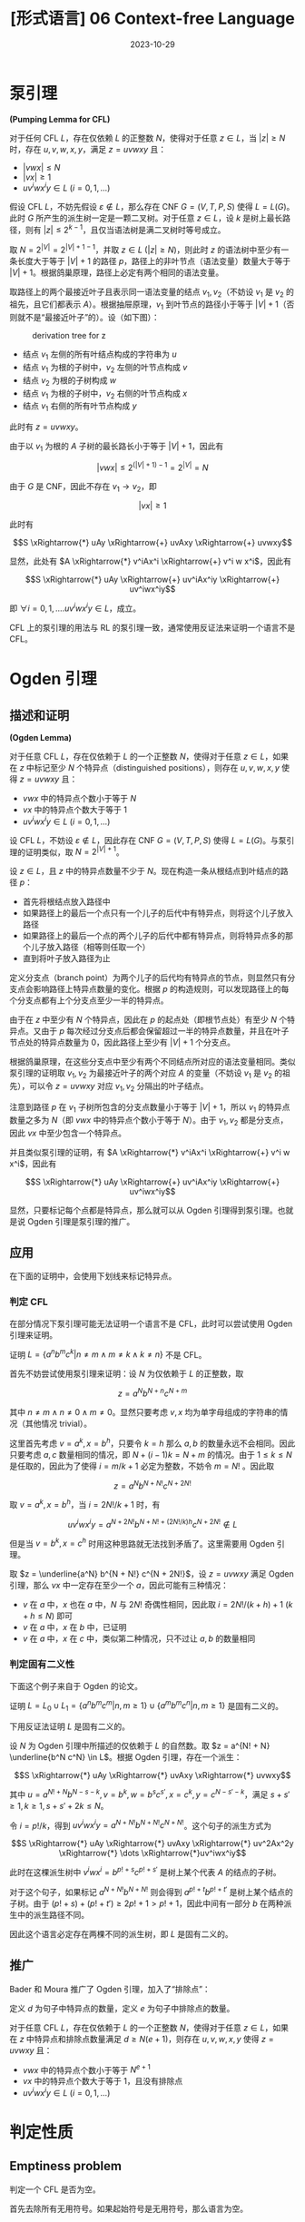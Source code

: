 #+title: [形式语言] 06 Context-free Language
#+date: 2023-10-29
#+hugo_tags: 形式语言
#+hugo_series: formal-language-and-automata

* 泵引理

#+begin_lemma
*(Pumping Lemma for CFL)*

对于任何 CFL \(L\)，存在仅依赖 \(L\) 的正整数 \(N\)，使得对于任意 \(z \in L\)，当 \(|z| \ge N\) 时，存在 \(u, v, w, x, y\)，满足 \(z = u v w x y\) 且：

- \(|v w x| \le N\)
- \(|vx| \ge 1\)
- \(u v^i w x^i y \in L\ (i = 0, 1, \dots)\)
#+end_lemma
#+begin_proof
假设 CFL \(L\)，不妨先假设 \( \varepsilon \notin L \)，那么存在 CNF \( G = (V, T, P, S) \) 使得 \( L = L(G) \)。此时 \( G \) 所产生的派生树一定是一颗二叉树。对于任意 \( z \in L \)，设 \( k \) 是树上最长路径，则有 \( |z| \le 2^{k-1} \)，且仅当语法树是满二叉树时等号成立。

取 \( N = 2^{|V|} = 2^{|V| + 1 - 1} \)，并取 \(z \in L\ (|z| \ge N)\)，则此时 \( z \) 的语法树中至少有一条长度大于等于 \( |V| + 1 \) 的路径 \( p \)，路径上的非叶节点（语法变量）数量大于等于 \( |V| + 1 \)。根据鸽巢原理，路径上必定有两个相同的语法变量。

取路径上的两个最接近叶子且表示同一语法变量的结点 \(v_1, v_2\)（不妨设 \(v_1\) 是 \(v_2\) 的祖先，且它们都表示 \(A\)）。根据抽屉原理，\(v_1\) 到叶节点的路径小于等于 \(|V| + 1\)（否则就不是“最接近叶子”的）。设（如下图）：

#+caption: derivation tree for z
#+attr_html: :width 60%
[[/img/in-post/post-formal-language-and-automata/cfl-pumping.png]]

- 结点 \(v_1\) 左侧的所有叶结点构成的字符串为 \(u\)
- 结点 \(v_1\) 为根的子树中，\(v_2\) 左侧的叶节点构成 \(v\)
- 结点 \(v_2\) 为根的子树构成 \(w\)
- 结点 \(v_1\) 为根的子树中，\(v_2\) 右侧的叶节点构成 \(x\)
- 结点 \(v_1\) 右侧的所有叶节点构成 \(y\)

此时有 \(z = uvwxy\)。

由于以 \(v_1\) 为根的 \(A\) 子树的最长路长小于等于 \(|V| + 1\)，因此有

\[|vwx| \le 2^{(|V| + 1) - 1} = 2^{|V|} = N\]

由于 \(G\) 是 CNF，因此不存在 \(v_1 \rightarrow v_2\)，即

\[|vx| \ge 1\]

此时有

\[S \xRightarrow{*} uAy \xRightarrow{+} uvAxy \xRightarrow{+} uvwxy\]

显然，此处有 \(A \xRightarrow{*} v^iAx^i \xRightarrow{+} v^i w x^i\)，因此有

\[S \xRightarrow{*} uAy \xRightarrow{+} uv^iAx^iy \xRightarrow{+} uv^iwx^iy\]

即 \(\forall i = 0, 1, \dots. uv^iwx^iy \in L\)，成立。
#+end_proof

CFL 上的泵引理的用法与 RL 的泵引理一致，通常使用反证法来证明一个语言不是 CFL。

* Ogden 引理

** 描述和证明

#+begin_lemma
*(Ogden Lemma)*

对于任意 CFL \(L\)，存在仅依赖于 \(L\) 的一个正整数 \(N\)，使得对于任意 \(z \in L\)，如果在 \(z\) 中标记至少 \(N\) 个特异点（distinguished positions），则存在 \(u, v, w, x, y\) 使得 \(z = uvwxy\) 且：

- \(vwx\) 中的特异点个数小于等于 \(N\)
- \(vx\) 中的特异点个数大于等于 \(1\)
- \(uv^iwx^iy \in L\ (i = 0, 1, \dots)\)
#+end_lemma
#+begin_proof
设 CFL \(L\)，不妨设 \(\varepsilon \notin L\)，因此存在 CNF \(G = (V, T, P, S)\) 使得 \(L = L(G)\)。与泵引理的证明类似，取 \(N = 2^{|V| + 1}\)。

设 \(z \in L\)，且 \(z\) 中的特异点数量不少于 \(N\)。现在构造一条从根结点到叶结点的路径 \(p\)：

- 首先将根结点放入路径中
- 如果路径上的最后一个点只有一个儿子的后代中有特异点，则将这个儿子放入路径
- 如果路径上的最后一个点的两个儿子的后代中都有特异点，则将特异点多的那个儿子放入路径（相等则任取一个）
- 直到将叶子放入路径为止

定义分支点（branch point）为两个儿子的后代均有特异点的节点，则显然只有分支点会影响路径上特异点数量的变化。根据 \(p\) 的构造规则，可以发现路径上的每个分支点都有上个分支点至少一半的特异点。

由于在 \(z\) 中至少有 \(N\) 个特异点，因此在 \(p\) 的起点处（即根节点处）有至少 \(N\) 个特异点。又由于 \(p\) 每次经过分支点后都会保留超过一半的特异点数量，并且在叶子节点处的特异点数量为 \(0\)，因此路径上至少有 \(|V| + 1\) 个分支点。

根据鸽巢原理，在这些分支点中至少有两个不同结点所对应的语法变量相同。类似泵引理的证明取 \(v_1, v_2\) 为最接近叶子的两个对应 \(A\) 的变量（不妨设 \(v_1\) 是 \(v_2\) 的祖先），可以令 \(z = uvwxy\) 对应 \(v_1, v_2\) 分隔出的叶子结点。

注意到路径 \(p\) 在 \(v_1\) 子树所包含的分支点数量小于等于 \(|V| + 1\)，所以 \(v_1\) 的特异点数量之多为 \(N\)（即 \(vwx\) 中的特异点个数小于等于 \(N\)）。由于 \(v_1, v_2\) 都是分支点，因此 \(vx\) 中至少包含一个特异点。

并且类似泵引理的证明，有 \(A \xRightarrow{*} v^iAx^i \xRightarrow{+} v^i w x^i\)，因此有

\[S \xRightarrow{*} uAy \xRightarrow{+} uv^iAx^iy \xRightarrow{+} uv^iwx^iy\]
#+end_proof

显然，只要标记每个点都是特异点，那么就可以从 Ogden 引理得到泵引理。也就是说 Ogden 引理是泵引理的推广。

** 应用

在下面的证明中，会使用下划线来标记特异点。

*** 判定 CFL

在部分情况下泵引理可能无法证明一个语言不是 CFL，此时可以尝试使用 Ogden 引理来证明。

#+begin_proposition
证明 \(L = \{a^n b^m c^k | n \ne m \wedge m \ne k \wedge k \ne n\}\) 不是 CFL。
#+end_proposition
#+begin_proof
首先不妨尝试使用泵引理来证明：设 \(N\) 为仅依赖于 \(L\) 的正整数，取

\[z = a^N b^{N + n} c^{N + m}\]

其中 \(n \ne m \wedge n \ne 0 \wedge m \ne 0\)。显然只要考虑 \(v, x\) 均为单字母组成的字符串的情况（其他情况 trivial）。

这里首先考虑 \(v = a^k, x = b^h\)，只要令 \(k = h\) 那么 \(a, b\) 的数量永远不会相同。因此只要考虑 \(a, c\) 数量相同的情况，即 \(N + (i-1)k = N + m\) 的情况。由于 \(1 \le k \le N\) 是任取的，因此为了使得 \(i = m/k + 1\) 必定为整数，不妨令 \(m = N!\) 。因此取

\[z = a^N b^{N + N!} c^{N + 2N!}\]

取 \(v = a^k, x = b^h\)，当 \(i = 2N!/k + 1\) 时，有

\[uv^iwx^iy = a^{N + 2N!} b^{N + N! + (2N!/k) h} c^{N + 2N!} \notin L\]

但是当 \(v = b^k, x = c^h\) 时用这种思路就无法找到矛盾了。这里需要用 Ogden 引理。
  
取 \(z = \underline{a^N} b^{N + N!} c^{N + 2N!}\)，设 \(z = uvwxy\) 满足 Ogden 引理，那么 \(vx\) 中一定存在至少一个 \(a\)，因此可能有三种情况：

- \(v\) 在 \(a\) 中，\(x\) 也在 \(a\) 中，\(N\) 与 \(2N!\) 奇偶性相同，因此取 \(i = 2N!/(k + h) + 1\ (k + h \le N)\) 即可
- \(v\) 在 \(a\) 中，\(x\) 在 \(b\) 中，已证明
- \(v\) 在 \(a\) 中，\(x\) 在 \(c\) 中，类似第二种情况，只不过让 \(a, b\) 的数量相同
#+end_proof

*** 判定固有二义性

下面这个例子来自于 Ogden 的论文。

#+begin_proposition
证明 \(L = L_0 \cup L_1 = \{a^n b^m c^m | n, m \ge 1\} \cup \{a^m b^m c^n | n, m \ge 1\}\) 是固有二义的。
#+end_proposition
#+begin_proof
下用反证法证明 \(L\) 是固有二义的。

设 \(N\) 为 Ogden 引理中所描述的仅依赖于 \(L\) 的自然数。取 \(z = a^{N! + N} \underline{b^N c^N} \in L\)。根据 Ogden 引理，存在一个派生：

\[S \xRightarrow{*} uAy \xRightarrow{*} uvAxy \xRightarrow{*} uvwxy\]

其中 \(u = a^{N! + N} b^{N - s - k}, v = b^k, w = b^sc^{s'}, x = c^k, y = c^{N - s' - k}\)，满足 \(s + s' \ge 1, k \ge 1, s + s' + 2k \le N\)。 

令 \(i = p!/k\)，得到 \(uv^iwx^iy = a^{N + N!} b^{N + N!} c^{N + N!}\)。这个句子的派生方式为

\[S  \xRightarrow{*} uAy \xRightarrow{*} uvAxy \xRightarrow{*} uv^2Ax^2y \xRightarrow{*} \dots \xRightarrow{*}uv^iwx^iy\]

此时在这棵派生树中 \(v^i w x^i = b^{p!+s}c^{p! + s'}\) 是树上某个代表 \(A\) 的结点的子树。

对于这个句子，如果标记 \(a^{N + N!} b^{N + N!}\) 则会得到 \(a^{p! + t} b^{p! + t'}\) 是树上某个结点的子树。由于 \((p! + s) + (p! + t') \ge 2p! + 1 > p! + 1\)，因此中间有一部分 \(b\) 在两种派生中的派生路径不同。

因此这个语言必定存在两棵不同的派生树，即 \(L\) 是固有二义的。
#+end_proof

** 推广

Bader 和 Moura 推广了 Ogden 引理，加入了“排除点”：

#+begin_lemma
定义 \(d\) 为句子中特异点的数量，定义 \(e\) 为句子中排除点的数量。

对于任意 CFL \(L\)，存在仅依赖于 \(L\) 的一个正整数 \(N\)，使得对于任意 \(z \in L\)，如果在 \(z\) 中特异点和排除点数量满足 \(d \ge N(e + 1)\)，则存在 \(u, v, w, x, y\) 使得 \(z = uvwxy\) 且：

- \(vwx\) 中的特异点个数小于等于 \(N^{e + 1}\)
- \(vx\) 中的特异点个数大于等于 \(1\)，且没有排除点
- \(uv^iwx^iy \in L\ (i = 0, 1, \dots)\)
#+end_lemma

* 判定性质

** Emptiness problem

#+begin_question
判定一个 CFL 是否为空。
#+end_question
#+begin_answer
首先去除所有无用符号。如果起始符号是无用符号，那么语言为空。
#+end_answer

** Membership problem (CYK)

一般使用 CYK 算法判定一个句子是否属于一个 CFL，其复杂度为 \(O(n^3)\) ，思想是区间 DP。

#+begin_pseudocode
\begin{algorithm}
  \caption{Membership check}
  \begin{algorithmic}
    \procedure{CYK}{CNF $G = (V, T, P, S)$, the string to be checked $x \in T^{*}$}
    \state set $n$ to be the length of $x$
    \state \comment{$V_{i, j}$ represents a set of grammar variables that can derive to $x_{i, j}$}
    \state set every element in $V_{1 \dots n, 1 \dots n}$ to be $\emptyset$ 
    \for {$c \in x$}
      \state $V_{i, i} \gets \{A | A \rightarrow x_{i, i} \in P\}$
    \endfor

    \for {$k \in 2 \dots n$}
      \for {$l \in 1 \dots n - k + 1$}
\state $r \gets l + k - 1$
\state \comment{compute $V_{l, r}$}
\for {$i \in l \dots r - 1$}
\state $V_{l, r} \gets V_{l, r} \cup \{ A | A \rightarrow BC \in P \wedge B \in V_{l, i} \wedge C \in V_{i + 1, r} \}$
\endfor
      \endfor
    \endfor
    \endprocedure
  \end{algorithmic}
\end{algorithm}
#+end_pseudocode

** Inifinitiness problem

#+begin_question
判定一个 CFL 是否为无穷语言。
#+end_question
#+begin_answer
设 CFL \(L\) 对应的文法为 \(G\)，首先去除 \(G\) 的无用符号，然后用一张有向图来表示 \(G\)：图的顶点为 \(G\) 中的语法变量，如果 \(A \rightarrow \alpha B \beta\)，那么在图中增加一条从 \(A\) 到 \(B\) 的边。图的源点为 \(S\)。

最终，如果图中存在可以从源点到达的*环*，那么这个 CFL 是一个无穷语言。
#+end_answer

* 封闭性

** 对并，拼接，闭包，翻转封闭

#+begin_theorem
CFL 对并、拼接、闭包、翻转封闭。
#+end_theorem
#+begin_proof
设 CFL \(L_1, L_2\)，对应的 CFG 为 \(G_1(V_1, T_1, P_1, S_1), G_2(V_2, T_2, P_2, S_2)\)。

由于可以重命名，因此不妨设 \(V_1 \cap V_2 \ne \emptyset\)。

取

\[G_3 = (V_1 \cup V_2 \cup \{S_3\}, T_1 \cup T_2, P_1 \cup P_2 \cup \{S_3 \rightarrow S_1 | S_2\}, S_3)\]

\[G_4 = (V_1 \cup V_2 \cup \{S_4\}, T_1 \cup T_2, P_1 \cup P_2 \cup \{S_4 \rightarrow S_1 S_2\}, S_4)\]

\[G_5 = (V_1 \cup \{S_5\}, T_1, P_1 \cup \{S_5 \rightarrow S_5 S_0 | \varepsilon\}, S_5)\]

\[G_6 = (V_1' \cup \{S_0'\}, T_1, \{\alpha_i' \rightarrow \beta_n' \beta_{n-1}' \dots \beta_1' | \alpha_i \rightarrow \beta_1 \beta_2 \dots \beta_n \in P_1\}, S_0')\]

则它们分别对应 \(L_1 \cup L_2\)，\(L_1 L_2\)，\(L_1^*\) 和 \(L_1^R\)。
#+end_proof

** 对交，补，差不封闭

#+begin_theorem
CFL 对交运算不封闭。
#+end_theorem
#+begin_proof
设 \(L_1 = \{0^n 1^n 2^m | n, m \ge 1\}, L_2 = \{0^n 1^m 2^m | n, m \ge 1\}\)，那么 \(L_1 \cap L_2 = \{0^n 1^n 2^n | n \ge 1\}\)，显然这不是一个 CFL。
#+end_proof

尽管 CFL 和 CFL 的交不一定是 CFL，但是 CFL 与 RL 的交依然是 CFL。

#+begin_theorem
CFL 与 RL 的交仍然是 CFL。
#+end_theorem
#+begin_proof
考虑 CFL \(L_1\) 和 RL \(L_2\)，并且

PDA \(M_1 = (Q_1, \Sigma, \Gamma, \delta_1, q_{01}, Z_0, F_1)\)

DFA \(M_2 = (Q_2, \Sigma, \delta_2, q_{02}, F_2)\)

使得 \(L_1 = L(M_1), L_2 = L(M_2)\)。令 PDA

\(M = (Q_1 \times Q_2, \Sigma, \Gamma, \delta, [q_{01}, q_{02}], Z_0, F_1 \times F_2)\)

其中 \(\forall([q, p], a, Z) \in (Q_1 \times Q_2) \times (\Sigma \cup \{\varepsilon\}) \times \Gamma.\)

\[\delta([q, p], a, Z) = \{([q', p'], \gamma) | (q', \gamma) \in \delta_1(q, a, Z) \wedge p' = \delta(p, a)\}\]

\[\delta([q, p], \varepsilon, Z) = \{([q', p'], \gamma) | (q', \gamma) \in \delta_1(q, \varepsilon, Z)\}\]

不难发现 \(\forall x \in \Sigma^*. x \in (L(M_1) \cap L(M_2)) \iff x \in L(M)\)。
#+end_proof

#+begin_theorem
CFL 对补运算和差运算不封闭。
#+end_theorem
#+begin_proof
\(L_1 \cap L_2 = \overline{\overline{L_1} \cup \overline{L_2}}\)，由于 CFL 对并运算封闭但是对交运算不封闭，因此可以推出 CFL 对补运算也不封闭。

\(L_1 \cup L_2 = L_1 - (L_1 - L_2)\)，同理 CFL 对差运算也不封闭。
#+end_proof

** 同态映射

#+begin_definition
*(代换)*

设 CFG \(G = (V, T, P, S)\)，代换 \(f : T \rightarrow 2^{\Sigma^*}\) 满足 \(\forall a \in T\)，\(f(a)\) 是 \(\Sigma\) 上的 CFL。
#+end_definition

类似的，代换的定义可以扩展到整个语言上。

#+begin_theorem
CFL 在代换下封闭。
#+end_theorem
#+begin_proof
设 CFL \(L\)，CFG \(G = (V, T, P, S)\) 满足 L = L(G)。

设 \(\forall a \in T\)，\(f(a)\) 是 \(\Sigma\) 上的 CFL。记 CFG \(G_a = (V_a, \Sigma, P_a, S_a)\) 且 \(f(a) = L(G_a)\)。为了方便起见不妨设 \(\forall a, b \in T. a \ne b \iff V_a \cap V_b = \emptyset \wedge V_a \cap V = \emptyset\)。

取 CFG

\[G' = \{V \cup \bigcup_{a \in T} V_a, \Sigma, P' \cup \bigcup_{a \in T} P_a, S\}\]

\[P' = \left \{A \rightarrow A_1 A_2 \dots A_n |
A \rightarrow X_1 X_2 \dots X_n \in P \wedge \left (A_i = \begin{cases}
X_i, &X_i \in V \\
S_{X_i}, & \operatorname{\mathrm{else}}
\end{cases} \right) \right \}\]

首先证明 \(L(G') \subseteq f(L)\)，设 \(x \in L(G')\)，则

\begin{aligned}
S & \xRightarrow[G']{*} S_{a_1} S_{a_2} \dots S_{a_n} \\
    & \xRightarrow[G']{+} x_1 S_{a_2} \dots S_{a_n} \\
    & \xRightarrow[G']{+} x_1 x_2 \dots S_{a_n} \\
    & \dots \\
    & \xRightarrow[G']{+} x_1 x_2 \dots x_n = x
\end{aligned}

其中 \(S_{a_i} \xRightarrow[G']{*} x_i\)。又由于 \(S_{a_i} \xRightarrow[G']{*} x_i  \iff S_{a_i} \xRightarrow[G_{a_i}]{*} x_i\)，则 \(S_{a_i} \xRightarrow[G_{a_i}]{*} x_i\)，即 \(x_i \in L(G_{a_i}) = f(a_i)\)。

由定义知 \(S \xRightarrow[G']{*} S_{a_1} S_{a_2} \dots S_{a_n} \iff S \xRightarrow[G]{*} a_1 a_2 \dots a_n\)，因此 \(a_1 a_2 \dots a_n \in L\)。

所以

\[x = x_1 x_2 \dots x_n \in f(a_1) f(a_2) \dots f(a_n) = f(a_1 a_2 \dots a_n) \subseteq f(L) \]

即 \(x \in f(L)\) 成立。类似的，反向也可以这样证明。
#+end_proof

由于同态映射是代换的特例，因此有：

#+begin_theorem
CFL 的同态像是 CFL。
#+end_theorem

下面证明对于同态原像也有类似的定理：

#+begin_theorem
CFL 的同态原像是 CFL。
#+end_theorem
#+begin_proof
设 L 是 \(\Sigma_2\) 上的 CFL，同态映射 \(f : \Sigma_1^* \rightarrow \Sigma_2^*\)，下面证明 \(f^{-1}(L)\) 是 CFL。

任取 \(a = a_1 a_2 \dots a_n \in \Sigma_1^*\)，设 \(f(a_i) = x_i\)，且 \(x = x_1 x_2 \dots x_n\)。根据定义有 \(a \in f^{-1}(L) \iff x = f(a) \in L\)。因此我们需要构造这样两个 PDA，当 \(M_1\) 在处理 \(a_i\) 时，\(M_2\) 同时在处理 \(x_i\)（其中 \(a_i\) 是字符而 \(x_i\) 是字符串）。当 \(M_2\) 处理完 \(x_i\) 后，\(M_1\) 再读入下一个字符，为此需要记录 \(M_2\) 当前读了多少字符。由于 \(a \in \Sigma_1\) 是有穷的，且 \(f(a)\) 是有穷的，因此可以将其记录在状态中。

设 \(M_2 = (Q_2, \Sigma_2, \Gamma, \delta_2, q_0, Z_0, F)\) 且 \(L(M_2) = L\)，定义：

\(M_1 = (Q_1, \Sigma_1, \Gamma, \delta_1, [q_0, \varepsilon], Z_0, F \times \{\varepsilon\})\)

其中

\[Q_1 = \{[q, x] | q \in Q_2 \wedge \exists a \in \Sigma_1. x = f(a)[i \dots]\}\]

此处 \(x=f(a)[i \dots]\) 表示 \(x\) 是 \(f(a)\) 的一个后缀。状态 \([q, x]\) 表示目前 \(M_2\) 在状态 \(q\)，当前步骤还剩下 \(x\) 没读完。

\(\delta_1\)  的定义如下：

- 对于 \(a \in \Sigma_1\)，直接将 \(f(a)\) 放入状态：\(\forall (q, a, A) \in Q_2 \times \Sigma_1 \times \Gamma. \delta_1([q, \varepsilon], a, A) \ni ([q, f(a)], A)\)
- 在 \(M_1\) 下用 \(\varepsilon\) 移动模拟 \(M_2\) 读取 \(f(a)\)：\(\delta_2(q, a, A) \ni (p, \gamma) \Rightarrow \delta_1([q, ax], \varepsilon, A) \ni ([p, x], \gamma)\)
- 在 \(M_1\) 下用 \(\varepsilon\) 移动模拟 \(M_2\) 读取 \(\varepsilon\)：\(\delta_2(q, \varepsilon, A) \ni (p, \gamma) \Rightarrow \delta_1([q, ax], \varepsilon, A) \ni ([p, x], \gamma)\)

下面证明 \(L(M_1) = f^{-1}(L(M_2))\)，为此先证 \(L(M_1) \subseteq f^{-1}(L(M_2))\)。

设 \(x \in L(M_1)\) 且 \(x = x_1 x_2 \dots x_n\)。根据定义，存在 \(q_1, q_2, \dots, q_n \in Q_2\) 满足

\[([q_0, \varepsilon], x_1 x_2 \dots x_n, Z_0) \vdash_{M_1} ([q_0, f(x_1)], x_2 \dots x_n, Z_0)\]

\[([q_0, f(x_1)], x_2 \dots x_n, Z_0) \vdash_{M_1}^* ([q_1, \varepsilon], x_2 \dots x_n, \gamma_1)\]

\[([q_1, \varepsilon], x_2 \dots x_n, \gamma_1) \vdash_{M_1}  ([q_1, f(x_2)], x_3 \dots x_n, \gamma_1)\]

\[\dots\]

\[([q_{n-1}, f(x_n)], \varepsilon, \gamma_{n-1}) \vdash_{M_1}^*  ([q_n, \varepsilon], \varepsilon, \gamma_n)\]

根据 \(M_1\) 的定义，有

\[(q_0, f(x_1) f(x_2) \dots f(x_n), Z_0) \vdash_{M_2}^* (q_1, f(x_2) \dots f(x_n), \gamma_1)\]

\[(q_1, f(x_2) \dots f(x_n), \gamma_1) \vdash_{M_2}^* (q_1, f(x_3) \dots f(x_n), \gamma_3)\]

\[\dots\]

\[(q_{n-1}, f(x_n), \gamma_{n-1}) \vdash_{M_2}^* (q_n, \varepsilon, \gamma_n)\]

因此 \(f(x_1) f(x_2) \dots f(x_n) \in L(M_2)\)。又由于 \(x_1 x_2 \dots x_n \in f^{-1}(L(M))\)，因此 \(L(M_1) \subseteq f^{-1}(L(M_2))\) 成立。

类似可以证明 \(f^{-1}(L(M_2)) \subseteq L(M_1)\)。

综上，定理得证。
#+end_proof
